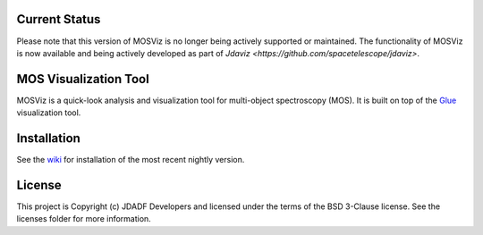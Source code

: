 Current Status
--------------

Please note that this version of MOSViz is no longer being actively supported
or maintained. The functionality of MOSViz is now available and being actively
developed as part of `Jdaviz <https://github.com/spacetelescope/jdaviz>`.

MOS Visualization Tool
----------------------

.. image:: http://img.shields.io/badge/powered%20by-AstroPy-orange.svg?style=flat
  :target: http://www.astropy.org
  :alt: Powered by Astropy Badge

.. image:: https://codecov.io/gh/spacetelescope/mosviz/branch/master/graph/badge.svg
  :target: https://codecov.io/gh/spacetelescope/mosviz
  :alt: Coverage results

MOSViz is a quick-look analysis and visualization tool for multi-object spectroscopy (MOS). It is built on top of the `Glue <http://glueviz.org>`_  visualization tool.

.. image:: /docs/images/MOSViz_viewer.png


Installation
------------

See the `wiki <https://github.com/spacetelescope/mosviz/wiki>`_ for installation of the most recent nightly version. 


License
-------

This project is Copyright (c) JDADF Developers and licensed under the terms of the BSD 3-Clause license. See the licenses folder for more information.
